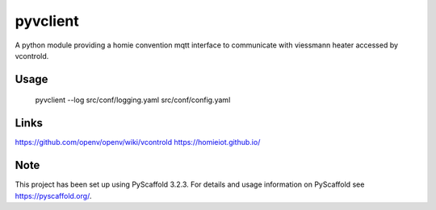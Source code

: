 =========
pyvclient
=========

A python module providing a homie convention mqtt interface to communicate with viessmann heater accessed by vcontrold.

Usage
=====

    pyvclient --log src/conf/logging.yaml src/conf/config.yaml

Links
=====
https://github.com/openv/openv/wiki/vcontrold
https://homieiot.github.io/

Note
====

This project has been set up using PyScaffold 3.2.3. For details and usage
information on PyScaffold see https://pyscaffold.org/.
